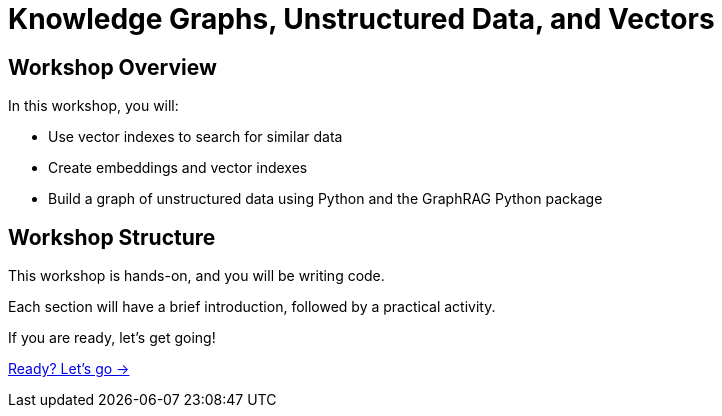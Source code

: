 = Knowledge Graphs, Unstructured Data, and Vectors
:order: 1

== Workshop Overview

In this workshop, you will:

* Use vector indexes to search for similar data
* Create embeddings and vector indexes
* Build a graph of unstructured data using Python and the GraphRAG Python package

== Workshop Structure

This workshop is hands-on, and you will be writing code. 

Each section will have a brief introduction, followed by a practical activity.

If you are ready, let's get going!

link:./1-getting-started/[Ready? Let's go →, role=btn]
